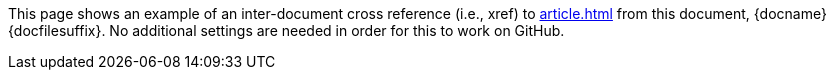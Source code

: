 This page shows an example of an inter-document cross reference (i.e., xref) to <<article#,article{outfilesuffix}>> from this document, {docname}{docfilesuffix}.
No additional settings are needed in order for this to work on GitHub.
